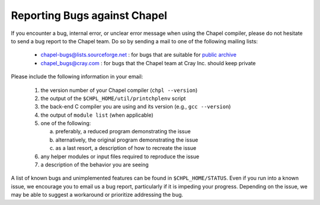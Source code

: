 .. _readme-bugs:

=============================
Reporting Bugs against Chapel
=============================

If you encounter a bug, internal error, or unclear error message when
using the Chapel compiler, please do not hesitate to send a bug report
to the Chapel team.  Do so by sending a mail to one of the following
mailing lists:

  * chapel-bugs@lists.sourceforge.net : for bugs that are suitable for `public archive <https://sourceforge.net/p/chapel/mailman/chapel-bugs/>`_
  * chapel_bugs@cray.com              : for bugs that the Chapel team at Cray Inc. should keep private

Please include the following information in your email:

  1. the version number of your Chapel compiler (``chpl --version``)
  2. the output of the ``$CHPL_HOME/util/printchplenv`` script
  3. the back-end C compiler you are using and its version (e.g., ``gcc --version``)
  4. the output of ``module list`` (when applicable)
  5. one of the following:

     a) preferably, a reduced program demonstrating the issue
     b) alternatively, the original program demonstrating the issue
     c) as a last resort, a description of how to recreate the issue
  6. any helper modules or input files required to reproduce the issue
  7. a description of the behavior you are seeing

A list of known bugs and unimplemented features can be found in
``$CHPL_HOME/STATUS``.  Even if you run into a known issue, we
encourage you to email us a bug report, particularly if it is impeding
your progress.  Depending on the issue, we may be able to suggest a
workaround or prioritize addressing the bug.

